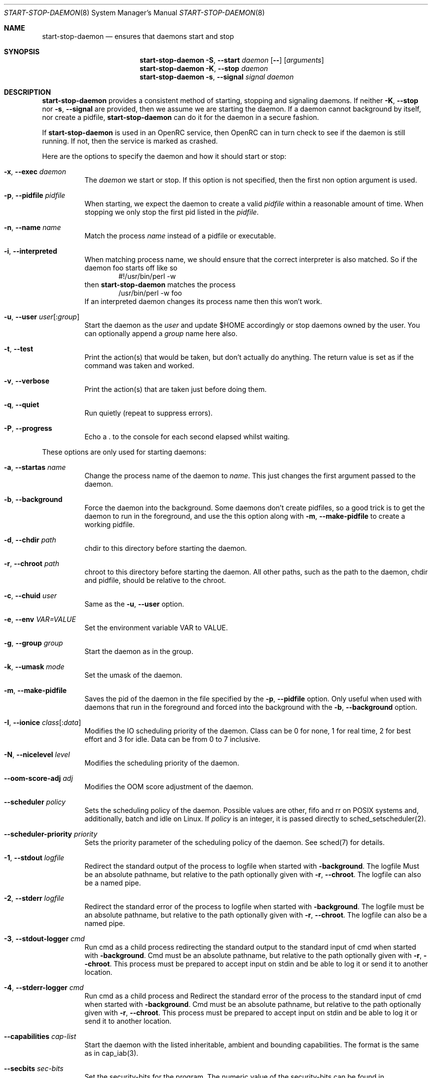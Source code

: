 .\" Copyright (c) 2007-2015 The OpenRC Authors.
.\" See the Authors file at the top-level directory of this distribution and
.\" https://github.com/OpenRC/openrc/blob/HEAD/AUTHORS
.\"
.\" This file is part of OpenRC. It is subject to the license terms in
.\" the LICENSE file found in the top-level directory of this
.\" distribution and at https://github.com/OpenRC/openrc/blob/HEAD/LICENSE
.\" This file may not be copied, modified, propagated, or distributed
.\"    except according to the terms contained in the LICENSE file.
.\"
.Dd December 14, 2009
.Dt START-STOP-DAEMON 8 SMM
.Os OpenRC
.Sh NAME
.Nm start-stop-daemon
.Nd ensures that daemons start and stop
.Sh SYNOPSIS
.Nm
.Fl S , -start
.Ar daemon
.Op Fl -
.Op Ar arguments
.Nm
.Fl K , -stop
.Ar daemon
.Nm
.Fl s , -signal
.Ar signal
.Ar daemon
.Sh DESCRIPTION
.Nm
provides a consistent method of starting, stopping and signaling daemons.
If neither
.Fl K , -stop
nor
.Fl s , -signal
are provided, then we assume we are starting the daemon.
If a daemon cannot background by itself, nor create a pidfile,
.Nm
can do it for the daemon in a secure fashion.
.Pp
If
.Nm
is used in an OpenRC service, then OpenRC can in turn check to see if the
daemon is still running. If not, then the service is marked as crashed.
.Pp
Here are the options to specify the daemon and how it should start or stop:
.Bl -tag -width indent
.It Fl x , -exec Ar daemon
The
.Ar daemon
we start or stop.
If this option is not specified, then the first non option argument
is used.
.It Fl p , -pidfile Ar pidfile
When starting, we expect the daemon to create a valid
.Ar pidfile
within a reasonable amount of time. When stopping we only stop the first pid
listed in the
.Ar pidfile .
.It Fl n , -name Ar name
Match the process
.Ar name
instead of a pidfile or executable.
.It Fl i , -interpreted
When matching process name, we should ensure that the correct interpreter
is also matched.
So if the daemon foo starts off like so
.D1 #!/usr/bin/perl -w
then
.Nm
matches the process
.D1 /usr/bin/perl -w foo
If an interpreted daemon changes its process name then this won't work.
.It Fl u , -user Ar user Ns Op : Ns Ar group
Start the daemon as the
.Ar user
and update $HOME accordingly or stop daemons
owned by the user. You can optionally append a
.Ar group
name here also.
.It Fl t , -test
Print the action(s) that would be taken, but don't actually do anything.
The return value is set as if the command was taken and worked.
.It Fl v , -verbose
Print the action(s) that are taken just before doing them.
.It Fl q , -quiet
Run quietly (repeat to suppress errors).
.It Fl P , -progress
Echo a . to the console for each second elapsed whilst waiting.
.El
.Pp
These options are only used for starting daemons:
.Bl -tag -width indent
.It Fl a , -startas Ar name
Change the process name of the daemon to
.Ar name .
This just changes the first argument passed to the daemon.
.It Fl b , -background
Force the daemon into the background. Some daemons don't create pidfiles, so a
good trick is to get the daemon to run in the foreground, and use the this
option along with
.Fl m , -make-pidfile
to create a working pidfile.
.It Fl d , -chdir Ar path
chdir to this directory before starting the daemon.
.It Fl r , -chroot Ar path
chroot to this directory before starting the daemon. All other paths, such
as the path to the daemon, chdir and pidfile, should be relative to the chroot.
.It Fl c , -chuid Ar user
Same as the
.Fl u , -user
option.
.It Fl e , -env Ar VAR=VALUE
Set the environment variable VAR to VALUE.
.It Fl g , -group Ar group
Start the daemon as in the group.
.It Fl k , -umask Ar mode
Set the umask of the daemon.
.It Fl m , -make-pidfile
Saves the pid of the daemon in the file specified by the
.Fl p , -pidfile
option. Only useful when used with daemons that run in the foreground and
forced into the background with the
.Fl b , -background
option.
.It Fl I , -ionice Ar class Ns Op : Ns Ar data
Modifies the IO scheduling priority of the daemon.
Class can be 0 for none, 1 for real time, 2 for best effort and 3 for idle.
Data can be from 0 to 7 inclusive.
.It Fl N , -nicelevel Ar level
Modifies the scheduling priority of the daemon.
.It Fl -oom-score-adj Ar adj
Modifies the OOM score adjustment of the daemon.
.It Fl -scheduler Ar policy
Sets the scheduling policy of the daemon. Possible values are other, fifo and rr
on POSIX systems and, additionally, batch and idle on Linux. If
.Ar policy 
is an integer, it is passed directly to sched_setscheduler(2).
.It Fl -scheduler-priority Ar priority
Sets the priority parameter of the scheduling policy of the daemon. See sched(7) for details.
.It Fl 1 , -stdout Ar logfile
Redirect the standard output of the process to logfile when started with
.Fl background .
The logfile Must be an absolute pathname, but relative to the path
optionally given with
.Fl r , -chroot .
The logfile can also be a named pipe.
.It Fl 2 , -stderr Ar logfile
Redirect the standard error of the process to logfile when started with
.Fl background .
The logfile must be an absolute pathname, but relative to the path
optionally given with
.Fl r , -chroot .
The logfile can also be a named pipe.
.It Fl 3 , -stdout-logger Ar cmd
Run cmd as a child process redirecting the standard output to the
standard input of cmd when started with
.Fl background .
Cmd must be an absolute pathname, but relative to the path optionally given with
.Fl r , -chroot .
This process must be prepared to accept input on stdin and be able to
log it or send it to another location.
.It Fl 4 , -stderr-logger Ar cmd
Run cmd as a child process and 
Redirect the standard error of the process to the standard input of cmd
when started with
.Fl background .
Cmd must be an absolute pathname, but relative to the path optionally given with
.Fl r , -chroot .
This process must be prepared to accept input on stdin and be able to
log it or send it to another location.
.It Fl -capabilities Ar cap-list
Start the daemon with the listed inheritable, ambient and bounding capabilities.
The format is the same as in cap_iab(3).
.It Fl -secbits Ar sec-bits
Set the security-bits for the program.
The numeric value of the security-bits can be found in <sys/secbits.h> header file.
The format is the same as in strtoul(3).
.It Fl -no-new-privs
Set the No New Privs flag for the program. See PR_SET_NO_NEW_PRIVS prctl(2).
.It Fl w , -wait Ar milliseconds
Wait
.Ar milliseconds
after starting and check that daemon is still running.
Useful for daemons that check configuration after forking or stopping race
conditions where the pidfile is written out after forking.
.El
.Pp
These options are only used for stopping daemons:
.Bl -tag -width indent
.It Fl R , -retry Ar timeout | Ar signal Ns / Ns Ar timeout
The retry specification can be either a timeout in seconds or multiple
signal/timeout pairs (like SIGTERM/5).
If this option is not given, the default is SIGTERM/5.
.El
.Sh ENVIRONMENT
.Va SSD_IONICELEVEL
can also set the IO scheduling priority of the daemon, but the command line
option takes precedence.
.Pp
.Va SSD_NICELEVEL
can also set the scheduling priority of the daemon, but the command line
option takes precedence.
.Pp
.Va SSD_OOM_SCORE_ADJ
can also set the OOM score adjustment of the daemon, but the command line
option takes precedence.
.Pp
.Va SSD_STARTWAIT
As the
.Fl w , -wait option above.
.Pa /etc/rc.conf
.Nm
waits for to check the daemon is still running.
.Sh NOTE
.Nm
uses
.Xr getopt 3
to parse its options, which allows it to accept the `--' option which will
cause it to stop processing options at that point. Any subsequent arguments
are passed as arguments to the daemon to start and used when finding a daemon
to stop or signal.
.Sh SEE ALSO
.Xr chdir 2 ,
.Xr chroot 2 ,
.Xr getopt 3 ,
.Xr nice 2 ,
.Xr rc_find_pids 3
.Sh BUGS
.Nm
cannot stop an interpreted daemon that no longer exists without a pidfile.
.Sh HISTORY
.Nm
first appeared in Debian.
.Pp
This is a complete re-implementation with the process finding code in the
OpenRC library (librc, -lrc) so other programs can make use of it.
.Sh AUTHORS
.An Roy Marples <roy@marples.name>
